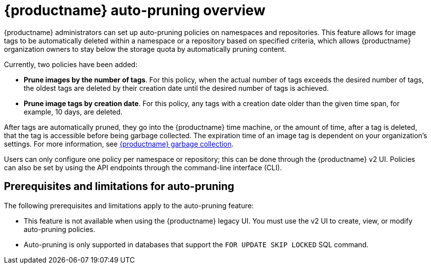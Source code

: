 :_content-type: CONCEPT
[id="red-hat-quay-namespace-auto-pruning-overview"]
= {productname} auto-pruning overview

{productname} administrators can set up auto-pruning policies on namespaces and repositories. This feature allows for image tags to be automatically deleted within a namespace or a repository based on specified criteria, which allows {productname} organization owners to stay below the storage quota by automatically pruning content.
 
Currently, two policies have been added:

* **Prune images by the number of tags**. For this policy, when the actual number of tags exceeds the desired number of tags, the oldest tags are deleted by their creation date until the desired number of tags is achieved.

* **Prune image tags by creation date**. For this policy, any tags with a creation date older than the given time span, for example, 10 days, are deleted.

After tags are automatically pruned, they go into the {productname} time machine, or the  amount of time, after a tag is deleted, that the tag is accessible before being garbage collected. The expiration time of an image tag is dependent on your organization's settings. For more information, see link:https://access.redhat.com/documentation/en-us/red_hat_quay/3/html-single/manage_red_hat_quay/index#garbage-collection[{productname} garbage collection]. 

Users can only configure one policy per namespace or repository; this can be done through the {productname} v2 UI. Policies can also be set by using the API endpoints through the command-line interface (CLI). 

[id="prerequisites-limitations-namespace-autopruning"]
== Prerequisites and limitations for auto-pruning 

The following prerequisites and limitations apply to the auto-pruning feature:

* This feature is not available when using the {productname} legacy UI. You must use the v2 UI to create, view, or modify auto-pruning policies. 

* Auto-pruning is only supported in databases that support the `FOR UPDATE SKIP LOCKED` SQL command.